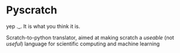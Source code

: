 * Pyscratch
yep ._. It is what you think it is.

Scratch-to-python translator, aimed at making scratch a /useable/ (not /useful/) language for scientific computing and machine learning
